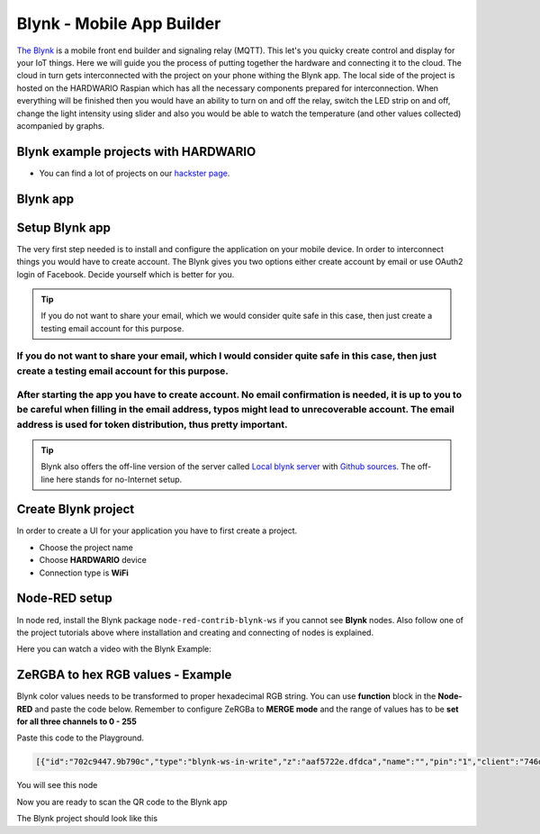 ##########################
Blynk - Mobile App Builder
##########################

`The Blynk <http://www.blynk.cc/>`_ is a mobile front end builder and signaling relay (MQTT). This let's you quicky create control and display for your IoT things.
Here we will guide you the process of putting together the hardware and connecting it to the cloud.
The cloud in turn gets interconnected with the project on your phone withing the Blynk app.
The local side of the project is hosted on the HARDWARIO Raspian which has all the necessary components prepared for interconnection.
When everything will be finished then you would have an ability to turn on and off the relay, switch the LED strip on and off,
change the light intensity using slider and also you would be able to watch the temperature (and other values collected) acompanied by graphs.

*************************************
Blynk example projects with HARDWARIO
*************************************

- You can find a lot of projects on our `hackster page <https://www.hackster.io/hardwario/projects?category_id=299>`_.

*********
Blynk app
*********

.. thumbnail:: ../_static/integrations/blynk/blynk-for-mobile-applications-blynk.png
   :width: 60%
   :alt: Blynk App Example

***************
Setup Blynk app
***************

The very first step needed is to install and configure the application on your mobile device. In order to interconnect things you would have to create account.
The Blynk gives you two options either create account by email or use OAuth2 login of Facebook. Decide yourself which is better for you.

.. tip::

    If you do not want to share your email, which we would consider quite safe in this case, then just create a testing email account for this purpose.

If you do not want to share your email, which I would consider quite safe in this case, then just create a testing email account for this purpose.
**************************************************************************************************************************************************

After starting the app you have to create account. No email confirmation is needed, it is up to you to be careful when filling in the email address, typos might lead to unrecoverable account. The email address is used for token distribution, thus pretty important.
************************************************************************************************************************************************************************************************************************************************************************

.. tip::

    Blynk also offers the off-line version of the server called `Local blynk server <http://docs.blynk.cc/#blynk-server>`_
    with `Github sources <https://github.com/blynkkk/blynk-server>`_. The off-line here stands for no-Internet setup.

********************
Create Blynk project
********************

In order to create a UI for your application you have to first create a project.

- Choose the project name
- Choose **HARDWARIO** device
- Connection type is **WiFi**

**************
Node-RED setup
**************

In node red, install the Blynk package ``node-red-contrib-blynk-ws`` if you cannot see **Blynk** nodes.
Also follow one of the project tutorials above where installation and creating and connecting of nodes is explained.

Here you can watch a video with the Blynk Example:

.. youtube:: https://www.youtube.com/watch?v=cVC_tFuCYTM&list=PLfRfhTxkuiVw0s9UQ8x5irref-EBwOghF&index=5

**********************************
ZeRGBA to hex RGB values - Example
**********************************

Blynk color values needs to be transformed to proper hexadecimal RGB string. You can use **function** block in the **Node-RED** and paste the code below.
Remember to configure ZeRGBa to **MERGE mode** and the range of values has to be **set for all three channels to 0 - 255**

Paste this code to the Playground.

.. code-block:: json

    [{"id":"702c9447.9b790c","type":"blynk-ws-in-write","z":"aaf5722e.dfdca","name":"","pin":"1","client":"746d7fe1.2a0be","x":330,"y":280,"wires":[["4da0fdbd.a3c614"]]},{"id":"4da0fdbd.a3c614","type":"function","z":"aaf5722e.dfdca","name":"Convert to BC format","func":"var finalString = '\"#'\nvar colorToSave = \"\";\nmsg.arrayOfValues.forEach((color) => {\n    var carry = (parseInt(color)).toString(16)\n    if(carry.length == 1) carry = \"0\" + carry;\n    finalString += carry;\n    colorToSave += carry;\n});\n\nflow.set(\"color\", colorToSave);\n\nif((flow.get(\"ledstrip\")) == false){\n    msg.payload = '\"#000000(00)\"'\n}\nelse{\n    var white = flow.get(\"white\");\n    if(white == null) white = \"00\";\n    msg.payload = finalString + '(' + white + ')\"'; \n}\n\n\nmsg.topic = \"node/power-controller:0/led-strip/-/color/set\";\nreturn msg;\n","outputs":1,"noerr":0,"x":600,"y":280,"wires":[["a7ef9db0.cc602"]]},{"id":"a7ef9db0.cc602","type":"mqtt out","z":"aaf5722e.dfdca","name":"","topic":"","qos":"","retain":"","broker":"71afb0a.14d505","x":870,"y":420,"wires":[]},{"id":"b596fcc7.b5206","type":"blynk-ws-in-write","z":"aaf5722e.dfdca","name":"","pin":"4","client":"746d7fe1.2a0be","x":330,"y":460,"wires":[["80140f23.46bf6"]]},{"id":"80140f23.46bf6","type":"function","z":"aaf5722e.dfdca","name":"String to bool parser","func":"if(msg.payload == true)\n{\n    msg.payload = true;\n}\nelse{\n    msg.payload = false;\n}\nmsg.topic = \"node/power-controller:0/relay/-/state/set\";\nreturn msg;","outputs":1,"noerr":0,"x":600,"y":460,"wires":[["a7ef9db0.cc602"]]},{"id":"62416cd0.a6dbf4","type":"blynk-ws-in-write","z":"aaf5722e.dfdca","name":"","pin":"3","client":"746d7fe1.2a0be","x":330,"y":400,"wires":[["3bce27cc.257308"]]},{"id":"3bce27cc.257308","type":"function","z":"aaf5722e.dfdca","name":"Handler","func":"var lastColor = flow.get(\"color\")|| \"000000(00)\";\n\nif(msg.payload == false) {\n    msg.payload = '\"#000000(00)\"';\n    flow.set(\"ledstrip\", false);\n}\nelse {\n    msg.payload = '\"#' + '' + lastColor + '\"';\n    flow.set(\"ledstrip\", true);\n}\nmsg.topic = \"node/power-controller:0/led-strip/-/color/set\";\n\nreturn msg;","outputs":1,"noerr":0,"x":640,"y":400,"wires":[["a7ef9db0.cc602"]]},{"id":"d619d828.3e1bf8","type":"blynk-ws-in-write","z":"aaf5722e.dfdca","name":"","pin":"5","client":"746d7fe1.2a0be","x":330,"y":520,"wires":[["9b87dc69.53d55"]]},{"id":"e267bf2d.7e292","type":"blynk-ws-in-write","z":"aaf5722e.dfdca","name":"","pin":"6","client":"746d7fe1.2a0be","x":330,"y":580,"wires":[["81fcc52c.023c08"]]},{"id":"3121623b.8b75de","type":"blynk-ws-in-write","z":"aaf5722e.dfdca","name":"","pin":"2","client":"746d7fe1.2a0be","x":330,"y":340,"wires":[["99a36ea2.e29bf"]]},{"id":"9b87dc69.53d55","type":"function","z":"aaf5722e.dfdca","name":"Rainbow","func":"if(msg.payload == true && flow.get(\"ledstrip\")||true){\n    msg.payload = '{\"type\":\"rainbow\", \"wait\":50}';\n    msg.topic = \"node/power-controller:0/led-strip/-/effect/set\"   \n}\n\nreturn msg;","outputs":1,"noerr":0,"x":640,"y":520,"wires":[["a7ef9db0.cc602"]]},{"id":"81fcc52c.023c08","type":"function","z":"aaf5722e.dfdca","name":"Theater chase","func":"if(msg.payload == true && flow.get(\"ledstrip\")||true){\n    msg.payload = '{\"type\":\"theater-chase-rainbow\", \"wait\":50}';\n    msg.topic = \"node/power-controller:0/led-strip/-/effect/set\"   \n}\n\nreturn msg;","outputs":1,"noerr":0,"x":620,"y":580,"wires":[["a7ef9db0.cc602"]]},{"id":"99a36ea2.e29bf","type":"function","z":"aaf5722e.dfdca","name":"White color handler","func":"var carry = (parseInt(msg.payload)).toString(16)\nif(carry.length == 1) carry = \"0\" + carry;\n\nflow.set(\"white\", carry);\n\nvar color = flow.get(\"color\");\nif(color == null) color = \"000000\";\n\nmsg.payload = '\"#' + color +'(' + carry + ')\"';\nmsg.topic = \"node/power-controller:0/led-strip/-/color/set\";\nreturn msg;","outputs":1,"noerr":0,"x":610,"y":340,"wires":[["a7ef9db0.cc602"]]},{"id":"d40dc7b0.acf648","type":"blynk-ws-in-write","z":"aaf5722e.dfdca","name":"","pin":"7","client":"746d7fe1.2a0be","x":330,"y":640,"wires":[["a03ff4eb.de9fd8"]]},{"id":"a03ff4eb.de9fd8","type":"function","z":"aaf5722e.dfdca","name":"Brightness handler","func":"if(msg.payload == true && flow.get(\"ledstrip\")||true){\n    msg.payload = msg.payload;\n    msg.topic = \"node/power-controller:0/led-strip/-/brightness/set\"   \n}\n\nreturn msg;","outputs":1,"noerr":0,"x":610,"y":640,"wires":[["a7ef9db0.cc602"]]},{"id":"746d7fe1.2a0be","type":"blynk-ws-client","z":"","name":"","path":"ws://blynk-cloud.com/websockets","key":"","dbg_all":false,"dbg_read":false,"dbg_write":false,"dbg_notify":false,"dbg_mail":false,"dbg_prop":false,"dbg_low":false,"dbg_pins":""},{"id":"71afb0a.14d505","type":"mqtt-broker","z":"","broker":"127.0.0.1","port":"1883","clientid":"","usetls":false,"compatmode":true,"keepalive":"60","cleansession":true,"willTopic":"","willQos":"0","willPayload":"","birthTopic":"","birthQos":"0","birthPayload":""}]

You will see this node

.. thumbnail:: ../_static/integrations/blynk/node-red.png
   :width: 60%


Now you are ready to scan the QR code to the Blynk app

.. thumbnail:: ../_static/integrations/blynk/led-strip-blynk-qr.png
   :width: 40%


The Blynk project should look like this

.. thumbnail:: ../_static/integrations/blynk/led-strip-blynk-3.png
   :width: 40%

.. code-block:: javascript
    :linenos:

    var node = "generic-node:3"
    msg.topic = "node/" + node + "/led-strip/-/color/set";

    var r = Number(msg.arrayOfValues[0]).toString(16);
    var g = Number(msg.arrayOfValues[1]).toString(16);
    var b = Number(msg.arrayOfValues[2]).toString(16);

    r = (r.length < 2) ? "0" + r : r;
    g = (g.length < 2) ? "0" + g : g;
    b = (b.length < 2) ? "0" + b : b;

    msg.payload = "\"#" + r + g + b + "\"";

    return msg;
